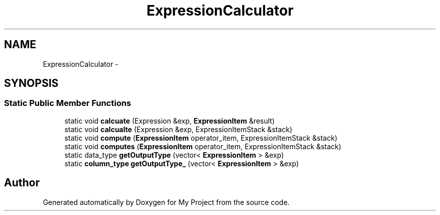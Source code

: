 .TH "ExpressionCalculator" 3 "Fri Oct 9 2015" "My Project" \" -*- nroff -*-
.ad l
.nh
.SH NAME
ExpressionCalculator \- 
.SH SYNOPSIS
.br
.PP
.SS "Static Public Member Functions"

.in +1c
.ti -1c
.RI "static void \fBcalcuate\fP (Expression &exp, \fBExpressionItem\fP &result)"
.br
.ti -1c
.RI "static void \fBcalcualte\fP (Expression &exp, ExpressionItemStack &stack)"
.br
.ti -1c
.RI "static void \fBcompute\fP (\fBExpressionItem\fP operator_item, ExpressionItemStack &stack)"
.br
.ti -1c
.RI "static void \fBcomputes\fP (\fBExpressionItem\fP operator_item, ExpressionItemStack &stack)"
.br
.ti -1c
.RI "static data_type \fBgetOutputType\fP (vector< \fBExpressionItem\fP > &exp)"
.br
.ti -1c
.RI "static \fBcolumn_type\fP \fBgetOutputType_\fP (vector< \fBExpressionItem\fP > &exp)"
.br
.in -1c

.SH "Author"
.PP 
Generated automatically by Doxygen for My Project from the source code\&.
